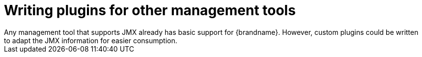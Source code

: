 = Writing plugins for other management tools
Any management tool that supports JMX already has basic support for {brandname}. However, custom plugins could be written to adapt the JMX information for easier consumption.
